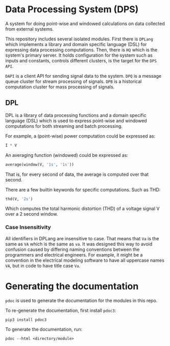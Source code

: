 * Data Processing System (DPS)

A system for doing point-wise and windowed calculations on data
collected from external systems.

This repository includes several isolated modules. First there is
~DPLang~ which implements a library and domain specific language (DSL) for
expressing data processing computations. Then, there is ~HQ~ 
which is the system's primary server. It holds configuration
for the system such as inputs and constants, controls different
clusters, is the target for the ~DPS API~.

~DAPI~ is a client API for sending signal data to the system.
~DPQ~ is a message queue cluster for stream processing of signals.
~DPB~ is a historical computation cluster for mass processing of signals.

** DPL
DPL is a library of data processing functions and a domain specific language (DSL)
which is used to express point-wise and windowed computations for both
streaming and batch processing.

For example, a (point-wise) power computation could be expressed as:
#+BEGIN_SRC python
I * V
#+END_SRC

An averaging function (windowed) could be expressed as:
#+BEGIN_SRC python
average(window(V, '1s', '1s'))
#+END_SRC
That is, for every second of data, the average is computed over that
second.

There are a few builtin keywords for specific computations. Such as
THD:
#+BEGIN_SRC python
thd(V, '2s')
#+END_SRC
Which computes the total harmonic distortion (THD) of a voltage signal
V over a 2 second window.

*** Case Insensitivity
All identifiers in DPLang are insensitive to case. That means that ~Va~
is the same as ~VA~ which is the same as ~va~. It was designed this way to
avoid confusion caused by differing naming conventions between the
programmers and electrical engineers. For example, it might
be a convention in the electrical modeling software to have all
uppercase names ~VA~, but in code to have title case ~Va~.

* Generating the documentation
~pdoc~ is used to generate the documentation for the modules in this
repo.

To re-generate the documentation, first install ~pdoc3~:

#+BEGIN_SRC shell
pip3 install pdoc3
#+END_SRC

To generate the documentation, run:

#+BEGIN_SRC shell
pdoc --html <directory/module>
#+END_SRC
